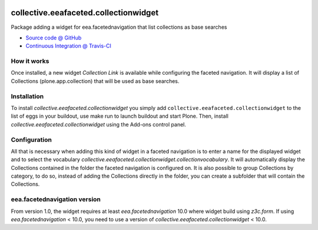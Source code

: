 
.. image:: https://travis-ci.org/collective/collective.eeafaceted.collectionwidget.svg
  :target: https://travis-ci.org/collective/collective.eeafaceted.collectionwidget


.. image:: https://coveralls.io/repos/collective/collective.eeafaceted.collectionwidget/badge.svg?branch=master&service=github
  :target: https://coveralls.io/github/collective/collective.eeafaceted.collectionwidget?branch=master

==========================================================================
collective.eeafaceted.collectionwidget
==========================================================================

Package adding a widget for eea.facetednavigation that list collections as base searches

* `Source code @ GitHub <https://github.com/collective/collective.eeafaceted.collectionwidget>`_
* `Continuous Integration @ Travis-CI <http://travis-ci.org/collective/collective.eeafaceted.collectionwidget>`_

How it works
============

Once installed, a new widget `Collection Link` is available while configuring the faceted navigation.  It will display a list of Collections (plone.app.collection) that will be used as base searches.

Installation
============

To install `collective.eeafaceted.collectionwidget` you simply add ``collective.eeafaceted.collectionwidget``
to the list of eggs in your buildout, use make run to launch buildout and start Plone.
Then, install `collective.eeafaceted.collectionwidget` using the Add-ons control panel.

Configuration
=============

All that is necessary when adding this kind of widget in a faceted navigation is to enter a name for the displayed widget and to select the vocabulary `collective.eeafaceted.collectionwidget.collectionvocabulary`.  It will automatically display the Collections contained in the folder the faceted navigation is configured on.  It is also possible to group Collections by category, to do so, instead of adding the Collections directly in the folder, you can create a subfolder that will contain the Collections.

eea.facetednavigation version
=============================

From version 1.0, the widget requires at least `eea.facetednavigation` 10.0 where widget build using `z3c.form`.
If using `eea.facetednavigation` < 10.0, you need to use a version of `collective.eeafaceted.collectionwidget` < 10.0.
